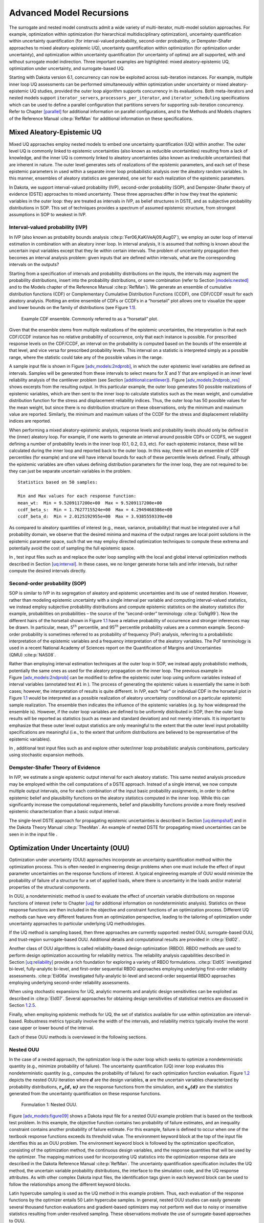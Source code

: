 .. _adv_models:

Advanced Model Recursions
=========================

The surrogate and nested model constructs admit a wide variety of
multi-iterator, multi-model solution approaches. For example,
optimization within optimization (for hierarchical multidisciplinary
optimization), uncertainty quantification within uncertainty
quantification (for interval-valued probability, second-order
probability, or Dempster-Shafer approaches to mixed aleatory-epistemic
UQ), uncertainty quantification within optimization (for optimization
under uncertainty), and optimization within uncertainty quantification
(for uncertainty of optima) are all supported, with and without
surrogate model indirection. Three important examples are highlighted:
mixed aleatory-epistemic UQ, optimization under uncertainty, and
surrogate-based UQ.

Starting with Dakota version 6.1, concurrency can now be exploited
across sub-iteration instances. For example, multiple inner loop UQ
assessments can be performed simultaneously within optimization under
uncertainty or mixed aleatory-epistemic UQ studies, provided the outer
loop algorithm supports concurrency in its evaluations. Both
meta-iterators and nested models support ``iterator_servers``,
``processors_per_iterator``, and ``iterator_scheduling`` specifications
which can be used to define a parallel configuration that partitions
servers for supporting sub-iteration concurrency. Refer to
Chapter `[parallel] <#parallel>`__ for additional information on
parallel configurations, and to the Methods and Models chapters of the
Reference Manual :cite:p:`RefMan` for additional information
on these specifications.

.. _`adv_models:mixed_uq`:

Mixed Aleatory-Epistemic UQ
---------------------------

Mixed UQ approaches employ nested models to embed one uncertainty
quantification (UQ) within another. The outer level UQ is commonly
linked to epistemic uncertainties (also known as reducible
uncertainties) resulting from a lack of knowledge, and the inner UQ is
commonly linked to aleatory uncertainties (also known as irreducible
uncertainties) that are inherent in nature. The outer level generates
sets of realizations of the epistemic parameters, and each set of these
epistemic parameters in used within a separate inner loop probabilistic
analysis over the aleatory random variables. In this manner, ensembles
of aleatory statistics are generated, one set for each realization of
the epistemic parameters.

In Dakota, we support interval-valued probability (IVP), second-order
probability (SOP), and Dempster-Shafer theory of evidence (DSTE)
approaches to mixed uncertainty. These three approaches differ in how
they treat the epistemic variables in the outer loop: they are treated
as intervals in IVP, as belief structures in DSTE, and as subjective
probability distributions in SOP. This set of techniques provides a
spectrum of assumed epistemic structure, from strongest assumptions in
SOP to weakest in IVP.

.. _`adv_models:mixed_uq:ivp`:

Interval-valued probability (IVP)
~~~~~~~~~~~~~~~~~~~~~~~~~~~~~~~~~

In IVP (also known as probability bounds
analysis :cite:p:`Fer06,KaKiVeAj09,Aug07`), we employ an outer
loop of interval estimation in combination with an aleatory inner loop.
In interval analysis, it is assumed that nothing is known about the
uncertain input variables except that they lie within certain intervals.
The problem of uncertainty propagation then becomes an interval analysis
problem: given inputs that are defined within intervals, what are the
corresponding intervals on the outputs?

Starting from a specification of intervals and probability distributions
on the inputs, the intervals may augment the probability distributions,
insert into the probability distributions, or some combination (refer to
Section `[models:nested] <#models:nested>`__ and to the Models chapter
of the Reference Manual :cite:p:`RefMan`). We generate an
ensemble of cumulative distribution functions (CDF) or Complementary
Cumulative Distribution Functions (CCDF), one CDF/CCDF result for each
aleatory analysis. Plotting an entire ensemble of CDFs or CCDFs in a
“horsetail” plot allows one to visualize the upper and lower bounds on
the family of distributions (see Figure `1.1 <#fig:horsetail>`__).

.. container:: center

   .. figure:: img/horsetail.png
      :alt: Example CDF ensemble. Commonly referred to as a “horsetail” plot.
      :name: fig:horsetail
      :width: 3.5in

      Example CDF ensemble. Commonly referred to as a “horsetail” plot.

Given that the ensemble stems from multiple realizations of the
epistemic uncertainties, the interpretation is that each CDF/CCDF
instance has no relative probability of occurrence, only that each
instance is possible. For prescribed response levels on the CDF/CCDF, an
interval on the probability is computed based on the bounds of the
ensemble at that level, and vice versa for prescribed probability
levels. This interval on a statistic is interpreted simply as a possible
range, where the statistic could take any of the possible values in the
range.

A sample input file is shown in
Figure `[adv_models:2ndprob] <#adv_models:2ndprob>`__, in which the
outer epistemic level variables are defined as intervals. Samples will
be generated from these intervals to select means for :math:`X` and
:math:`Y` that are employed in an inner level reliability analysis of
the cantilever problem (see
Section `[additional:cantilever] <#additional:cantilever>`__).
Figure `[adv_models:2ndprob_res] <#adv_models:2ndprob_res>`__ shows
excerpts from the resulting output. In this particular example, the
outer loop generates 50 possible realizations of epistemic variables,
which are then sent to the inner loop to calculate statistics such as
the mean weight, and cumulative distribution function for the stress and
displacement reliability indices. Thus, the outer loop has 50 possible
values for the mean weight, but since there is no distribution structure
on these observations, only the minimum and maximum value are reported.
Similarly, the minimum and maximum values of the CCDF for the stress and
displacement reliability indices are reported.

When performing a mixed aleatory-epistemic analysis, response levels and
probability levels should only be defined in the (inner) aleatory loop.
For example, if one wants to generate an interval around possible CDFs
or CCDFS, we suggest defining a number of probability levels in the
inner loop (0.1, 0.2, 0.3, etc). For each epistemic instance, these will
be calculated during the inner loop and reported back to the outer loop.
In this way, there will be an ensemble of CDF percentiles (for example)
and one will have interval bounds for each of these percentile levels
defined. Finally, although the epistemic variables are often values
defining distribution parameters for the inner loop, they are not
required to be: they can just be separate uncertain variables in the
problem.

.. container:: bigbox

   .. container:: tiny

.. container:: bigbox

   .. container:: small

      ::

         Statistics based on 50 samples:

         Min and Max values for each response function:
         mean_wt:  Min = 9.5209117200e+00  Max = 9.5209117200e+00
         ccdf_beta_s:  Min = 1.7627715524e+00  Max = 4.2949468386e+00
         ccdf_beta_d:  Min = 2.0125192955e+00  Max = 3.9385559339e+00

As compared to aleatory quantities of interest (e.g., mean, variance,
probability) that must be integrated over a full probability domain, we
observe that the desired minima and maxima of the output ranges are
local point solutions in the epistemic parameter space, such that we may
employ directed optimization techniques to compute these extrema and
potentially avoid the cost of sampling the full epistemic space.

In , test input files such as and replace the outer loop sampling with
the local and global interval optimization methods described in
Section `[uq:interval] <#uq:interval>`__. In these cases, we no longer
generate horse tails and infer intervals, but rather compute the desired
intervals directly.

.. _`adv_models:mixed_uq:sop`:

Second-order probability (SOP)
~~~~~~~~~~~~~~~~~~~~~~~~~~~~~~

SOP is similar to IVP in its segregation of aleatory and epistemic
uncertainties and its use of nested iteration. However, rather than
modeling epistemic uncertainty with a single interval per variable and
computing interval-valued statistics, we instead employ subjective
probability distributions and compute epistemic statistics on the
aleatory statistics (for example, probabilities on probabilities – the
source of the “second-order” terminology :cite:p:`GoNg99`).
Now the different hairs of the horsetail shown in
Figure `1.1 <#fig:horsetail>`__ have a relative probability of
occurrence and stronger inferences may be drawn. In particular, mean,
5\ :math:`^{th}` percentile, and 95\ :math:`^{th}` percentile
probability values are a common example. Second-order probability is
sometimes referred to as probability of frequency (PoF) analysis,
referring to a probabilistic interpretation of the epistemic variables
and a frequency interpretation of the aleatory variables. The PoF
terminology is used in a recent National Academy of Sciences report on
the Quantification of Margins and Uncertainties
(QMU) :cite:p:`NAS08`.

Rather than employing interval estimation techniques at the outer loop
in SOP, we instead apply probabilistic methods, potentially the same
ones as used for the aleatory propagation on the inner loop. The
previous example in
Figure `[adv_models:2ndprob] <#adv_models:2ndprob>`__ can be modified to
define the epistemic outer loop using uniform variables instead of
interval variables (annotated test ``#1`` in ). The process of
generating the epistemic values is essentially the same in both cases;
however, the interpretation of results is quite different. In IVP, each
“hair” or individual CDF in the horsetail plot in
Figure `1.1 <#fig:horsetail>`__ would be interpreted as a possible
realization of aleatory uncertainty conditional on a particular
epistemic sample realization. The ensemble then indicates the influence
of the epistemic variables (e.g. by how widespread the ensemble is).
However, if the outer loop variables are defined to be uniformly
distributed in SOP, then the outer loop results will be reported as
statistics (such as mean and standard deviation) and not merely
intervals. It is important to emphasize that these outer level output
statistics are only meaningful to the extent that the outer level input
probability specifications are meaningful (i.e., to the extent that
uniform distributions are believed to be representative of the epistemic
variables).

In , additional test input files such as and explore other outer/inner
loop probabilistic analysis combinations, particulary using stochastic
expansion methods.

.. _`adv_models:mixed_uq:dste`:

Dempster-Shafer Theory of Evidence
~~~~~~~~~~~~~~~~~~~~~~~~~~~~~~~~~~

In IVP, we estimate a single epistemic output interval for each aleatory
statistic. This same nested analysis procedure may be employed within
the cell computations of a DSTE approach. Instead of a single interval,
we now compute multiple output intervals, one for each combination of
the input basic probability assignments, in order to define epistemic
belief and plausibility functions on the aleatory statistics computed in
the inner loop. While this can significantly increase the computational
requirements, belief and plausibility functions provide a more finely
resolved epistemic characterization than a basic output interval.

The single-level DSTE approach for propagating epistemic uncertainties
is described in Section `[uq:dempshaf] <#uq:dempshaf>`__ and in the
Dakota Theory Manual :cite:p:`TheoMan`. An example of nested
DSTE for propagating mixed uncertainties can be seen in in the input
file .

.. _`adv_models:ouu`:

Optimization Under Uncertainty (OUU)
------------------------------------

Optimization under uncertainty (OUU) approaches incorporate an
uncertainty quantification method within the optimization process. This
is often needed in engineering design problems when one must include the
effect of input parameter uncertainties on the response functions of
interest. A typical engineering example of OUU would minimize the
probability of failure of a structure for a set of applied loads, where
there is uncertainty in the loads and/or material properties of the
structural components.

In OUU, a nondeterministic method is used to evaluate the effect of
uncertain variable distributions on response functions of interest
(refer to Chapter `[uq] <#uq>`__ for additional information on
nondeterministic analysis). Statistics on these response functions are
then included in the objective and constraint functions of an
optimization process. Different UQ methods can have very different
features from an optimization perspective, leading to the tailoring of
optimization under uncertainty approaches to particular underlying UQ
methodologies.

If the UQ method is sampling based, then three approaches are currently
supported: nested OUU, surrogate-based OUU, and trust-region
surrogate-based OUU. Additional details and computational results are
provided in :cite:p:`Eld02`.

Another class of OUU algorithms is called reliability-based design
optimization (RBDO). RBDO methods are used to perform design
optimization accounting for reliability metrics. The reliability
analysis capabilities described in
Section `[uq:reliability] <#uq:reliability>`__ provide a rich foundation
for exploring a variety of RBDO formulations. :cite:p:`Eld05`
investigated bi-level, fully-analytic bi-level, and first-order
sequential RBDO approaches employing underlying first-order reliability
assessments. :cite:p:`Eld06a` investigated fully-analytic
bi-level and second-order sequential RBDO approaches employing
underlying second-order reliability assessments.

When using stochastic expansions for UQ, analytic moments and analytic
design sensitivities can be exploited as described
in :cite:p:`Eld07`. Several approaches for obtaining design
sensitivities of statistical metrics are discussed in
Section `1.2.5 <#adv_models:ouu:sebdo>`__.

Finally, when employing epistemic methods for UQ, the set of statistics
available for use within optimization are interval-based. Robustness
metrics typically involve the width of the intervals, and reliability
metrics typically involve the worst case upper or lower bound of the
interval.

Each of these OUU methods is overviewed in the following sections.

.. _`adv_models:ouu:nested`:

Nested OUU
~~~~~~~~~~

In the case of a nested approach, the optimization loop is the outer
loop which seeks to optimize a nondeterministic quantity (e.g., minimize
probability of failure). The uncertainty quantification (UQ) inner loop
evaluates this nondeterministic quantity (e.g., computes the probability
of failure) for each optimization function evaluation.
Figure `1.2 <#adv_models:figure08>`__ depicts the nested OUU iteration
where :math:`\mathit{\mathbf{d}}` are the design variables,
:math:`\mathit{\mathbf{u}}` are the uncertain variables characterized by
probability distributions, :math:`\mathit{\mathbf{r_{u}(d,u)}}` are the
response functions from the simulation, and
:math:`\mathit{\mathbf{s_{u}(d)}}` are the statistics generated from the
uncertainty quantification on these response functions.

.. figure:: img/nested_ouu.png
   :alt: Formulation 1: Nested OUU.
   :name: adv_models:figure08

   Formulation 1: Nested OUU.

Figure `[adv_models:figure09] <#adv_models:figure09>`__ shows a Dakota
input file for a nested OUU example problem that is based on the
textbook test problem. In this example, the objective function contains
two probability of failure estimates, and an inequality constraint
contains another probability of failure estimate. For this example,
failure is defined to occur when one of the textbook response functions
exceeds its threshold value. The environment keyword block at the top of
the input file identifies this as an OUU problem. The environment
keyword block is followed by the optimization specification, consisting
of the optimization method, the continuous design variables, and the
response quantities that will be used by the optimizer. The mapping
matrices used for incorporating UQ statistics into the optimization
response data are described in the Dakota Reference
Manual :cite:p:`RefMan`. The uncertainty quantification
specification includes the UQ method, the uncertain variable probability
distributions, the interface to the simulation code, and the UQ response
attributes. As with other complex Dakota input files, the identification
tags given in each keyword block can be used to follow the relationships
among the different keyword blocks.

.. container:: bigbox

   .. container:: tiny

Latin hypercube sampling is used as the UQ method in this example
problem. Thus, each evaluation of the response functions by the
optimizer entails 50 Latin hypercube samples. In general, nested OUU
studies can easily generate several thousand function evaluations and
gradient-based optimizers may not perform well due to noisy or
insensitive statistics resulting from under-resolved sampling. These
observations motivate the use of surrogate-based approaches to OUU.

Other nested OUU examples in the directory include , which adds an
additional interface for including deterministic data in the textbook
OUU problem, and , which solves the cantilever OUU problem (see
Section `[additional:cantilever] <#additional:cantilever>`__) with a
nested approach. For each of these files, the “``1``” identifies
formulation 1, which is short-hand for the nested approach.

.. _`adv_models:ouu:sb`:

Surrogate-Based OUU (SBOUU)
~~~~~~~~~~~~~~~~~~~~~~~~~~~

Surrogate-based optimization under uncertainty strategies can be
effective in reducing the expense of OUU studies. Possible formulations
include use of a surrogate model at the optimization level, at the
uncertainty quantification level, or at both levels. These surrogate
models encompass both data fit surrogates (at the optimization or UQ
level) and model hierarchy surrogates (at the UQ level only).
Figure `1.3 <#adv_models:figure10>`__ depicts the different
surrogate-based formulations where :math:`\mathbf{\hat{r}_{u}}` and
:math:`\mathbf{\hat{s}_{u}}` are approximate response functions and
approximate response statistics, respectively, generated from the
surrogate models.

.. figure:: img/sbouu.png
   :alt: Formulations 2, 3, and 4 for Surrogate-based OUU.
   :name: adv_models:figure10

   Formulations 2, 3, and 4 for Surrogate-based OUU.

SBOUU examples in the directory include , , and , which solve the
textbook OUU problem, and , , and , which solve the cantilever OUU
problem (see
Section `[additional:cantilever] <#additional:cantilever>`__). For each
of these files, the “``2``,” “``3``,” and “``4``” identify formulations
2, 3, and 4, which are short-hand for the “layered containing nested,”
“nested containing layered,” and “layered containing nested containing
layered” surrogate-based formulations, respectively. In general, the use
of surrogates greatly reduces the computational expense of these OUU
study. However, without restricting and verifying the steps in the
approximate optimization cycles, weaknesses in the data fits can be
exploited and poor solutions may be obtained. The need to maintain
accuracy of results leads to the use of trust-region surrogate-based
approaches.

.. _`adv_models:ouu:trsb`:

Trust-Region Surrogate-Based OUU (TR-SBOUU)
~~~~~~~~~~~~~~~~~~~~~~~~~~~~~~~~~~~~~~~~~~~

The TR-SBOUU approach applies the trust region logic of deterministic
SBO (see Section `[adv_meth:sbm:sblm] <#adv_meth:sbm:sblm>`__) to SBOUU.
Trust-region verifications are applicable when surrogates are used at
the optimization level, i.e., formulations 2 and 4. As a result of
periodic verifications and surrogate rebuilds, these techniques are more
expensive than SBOUU; however they are more reliable in that they
maintain the accuracy of results. Relative to nested OUU (formulation
1), TR-SBOUU tends to be less expensive and less sensitive to initial
seed and starting point.

TR-SBOUU examples in the directory include and , which solve the
textbook OUU problem, and and , which solve the cantilever OUU problem
(see Section `[additional:cantilever] <#additional:cantilever>`__).

Computational results for several example problems are available
in :cite:p:`Eld02`.

.. _`adv_models:ouu:rbdo`:

RBDO
~~~~

Bi-level and sequential approaches to reliability-based design
optimization (RBDO) and their associated sensitivity analysis
requirements are described in the Optimization Under Uncertainty chapter
of the Dakota Theory Manual :cite:p:`TheoMan`.

A number of bi-level RBDO examples are provided in . The , , and input
files solve the cantilever (see
Section `[additional:cantilever] <#additional:cantilever>`__), short
column (see
Section `[additional:short_column] <#additional:short_column>`__), and
steel column (see
Section `[additional:steel_column] <#additional:steel_column>`__) OUU
problems using a bi-level RBDO approach employing numerical design
gradients. The and input files solve the cantilever and short column OUU
problems using a bi-level RBDO approach with analytic design gradients
and first-order limit state approximations. The , , and input files also
employ analytic design gradients, but are extended to employ
second-order limit state approximations and integrations.

Sequential RBDO examples are also provided in . The and input files
solve the cantilever and short column OUU problems using a first-order
sequential RBDO approach with analytic design gradients and first-order
limit state approximations. The , , and input files utilize second-order
sequential RBDO approaches that employ second-order limit state
approximations and integrations (from analytic limit state Hessians with
respect to the uncertain variables) and quasi-Newton approximations to
the reliability metric Hessians with respect to design variables.

.. _`adv_models:ouu:sebdo`:

Stochastic Expansion-Based Design Optimization
~~~~~~~~~~~~~~~~~~~~~~~~~~~~~~~~~~~~~~~~~~~~~~

For stochastic expansion-based approaches to optimization under
uncertainty, bi-level, sequential, and multifidelity approaches and
their associated sensitivity analysis requirements are described in the
Optimization Under Uncertainty chapter of the Dakota Theory
Manual :cite:p:`TheoMan`.

In , the , , , and input files solve cantilever (see
Section `[additional:cantilever] <#additional:cantilever>`__),
Rosenbrock, short column (see
Section `[additional:short_column] <#additional:short_column>`__), and
steel column (see
Section `[additional:steel_column] <#additional:steel_column>`__) OUU
problems using a bi-level polynomial chaos-based approach, where the
statistical design metrics are reliability indices based on moment
projection (see Mean Value section in Reliability Methods Chapter of
Dakota Theory Manual :cite:p:`TheoMan`). The test matrix in
the former three input files evaluate design gradients of these
reliability indices using several different approaches: analytic design
gradients based on a PCE formed over only over the random variables,
analytic design gradients based on a PCE formed over all variables,
numerical design gradients based on a PCE formed only over the random
variables, and numerical design gradients based on a PCE formed over all
variables. In the cases where the expansion is formed over all
variables, only a single PCE construction is required for the complete
PCBDO process, whereas the expansions only over the random variables
must be recomputed for each change in design variables. Sensitivities
for “augmented” design variables (which are separate from and augment
the random variables) may be handled using either analytic approach;
however, sensitivities for “inserted” design variables (which define
distribution parameters for the random variables) must be computed using
:math:`\frac{dR}{dx} \frac{dx}{ds}` (refer to Stochastic Sensitivity
Analysis section in Optimization Under Uncertainty chapter of Dakota
Theory Manual :cite:p:`TheoMan`). Additional test input files
include:

-  , , , and input files solve cantilever, Rosenbrock, short column, and
   steel column OUU problems using a bi-level stochastic
   collocation-based approach.

-  , , , , , , , and input files solve cantilever, Rosenbrock, short
   column, and steel column OUU problems using sequential polynomial
   chaos-based and stochastic collocation-based approaches.

-  , , , , , and input files solve cantilever, Rosenbrock, and short
   column OUU problems using multifidelity polynomial chaos-based and
   stochastic collocation-based approaches.

.. _`adv_models:ouu:epistemic`:

Epistemic OUU
~~~~~~~~~~~~~

An emerging capability is optimization under epistemic uncertainty. As
described in the Nested Model section of the Reference
Manual :cite:p:`RefMan`, epistemic and mixed
aleatory/epistemic uncertainty quantification methods generate lower and
upper interval bounds for all requested response, probability,
reliability, and generalized reliability level mappings. Design for
robustness in the presence of epistemic uncertainty could simply involve
minimizing the range of these intervals (subtracting lower from upper
using the nested model response mappings), and design for reliability in
the presence of epistemic uncertainty could involve controlling the
worst case upper or lower bound of the interval.

We now have the capability to perform epistemic analysis by using
interval optimization on the “outer loop” to calculate bounding
statistics of the aleatory uncertainty on the “inner loop.” Preliminary
studies :cite:p:`Eld09b` have shown this approach is more
efficient and accurate than nested sampling (which was described in
Section `1.1.2 <#adv_models:mixed_uq:sop>`__). This approach uses an
efficient global optimization method for the outer loop and stochastic
expansion methods (e.g. polynomial chaos or stochastic collocation on
the inner loop). The interval optimization is described in
Section `[uq:interval] <#uq:interval>`__. Example input files
demonstrating the use of interval estimation for epistemic analysis,
specifically in epistemic-aleatory nesting, are: , and . Both files are
in .

.. _`adv_models:sbuq`:

Surrogate-Based Uncertainty Quantification
------------------------------------------

Many uncertainty quantification (UQ) methods are computationally costly.
For example, sampling often requires many function evaluations to obtain
accurate estimates of moments or percentile values of an output
distribution. One approach to overcome the computational cost of
sampling is to evaluate the true function (e.g. run the analysis driver)
on a fixed, small set of samples, use these sample evaluations to create
a response surface approximation (e.g. a surrogate model or meta-model)
of the underlying “true” function, then perform random sampling (using
thousands or millions of samples) on the approximation to obtain
estimates of the mean, variance, and percentiles of the response.

This approach, called “surrogate-based uncertainty quantification” is
easy to do in Dakota, and one can set up input files to compare the
results using no approximation (e.g. determine the mean, variance, and
percentiles of the output directly based on the initial sample values)
with the results obtained by sampling a variety of surrogate
approximations. Example input files of a standard UQ analysis based on
sampling alone vs. sampling a surrogate are shown in the and in the
directory.

Note that one must exercise some caution when using surrogate-based
methods for uncertainty quantification. In general, there is not a
single, straightforward approach to incorporate the error of the
surrogate fit into the uncertainty estimates of the output produced by
sampling the surrogate. Two references which discuss some of the related
issues are :cite:p:`Giu06` and :cite:p:`Swi06`. The
first reference shows that statistics of a response based on a surrogate
model were less accurate, and sometimes biased, for surrogates
constructed on very small sample sizes. In many cases,
however, :cite:p:`Giu06` shows that surrogate-based UQ
performs well and sometimes generates more accurate estimates of
statistical quantities on the output. The second reference goes into
more detail about the interaction between sample type and response
surface type (e.g., are some response surfaces more accurate when
constructed on a particular sample type such as LHS vs. an orthogonal
array?) In general, there is not a strong dependence of the surrogate
performance with respect to sample type, but some sample types perform
better with respect to some metrics and not others (for example, a
Hammersley sample may do well at lowering root mean square error of the
surrogate fit but perform poorly at lowering the maximum absolute
deviation of the error). Much of this work is empirical and application
dependent. If you choose to use surrogates in uncertainty
quantification, we strongly recommend trying a variety of surrogates and
examining diagnostic goodness-of-fit metrics.

*Known Issue: When using discrete variables, there have been sometimes
significant differences in data fit surrogate behavior observed across
computing platforms in some cases. The cause has not yet been fully
diagnosed and is currently under investigation. In addition, guidance on
appropriate construction and use of surrogates with discrete variables
is under development. In the meantime, users should therefore be aware
that there is a risk of inaccurate results when using surrogates with
discrete variables.*
